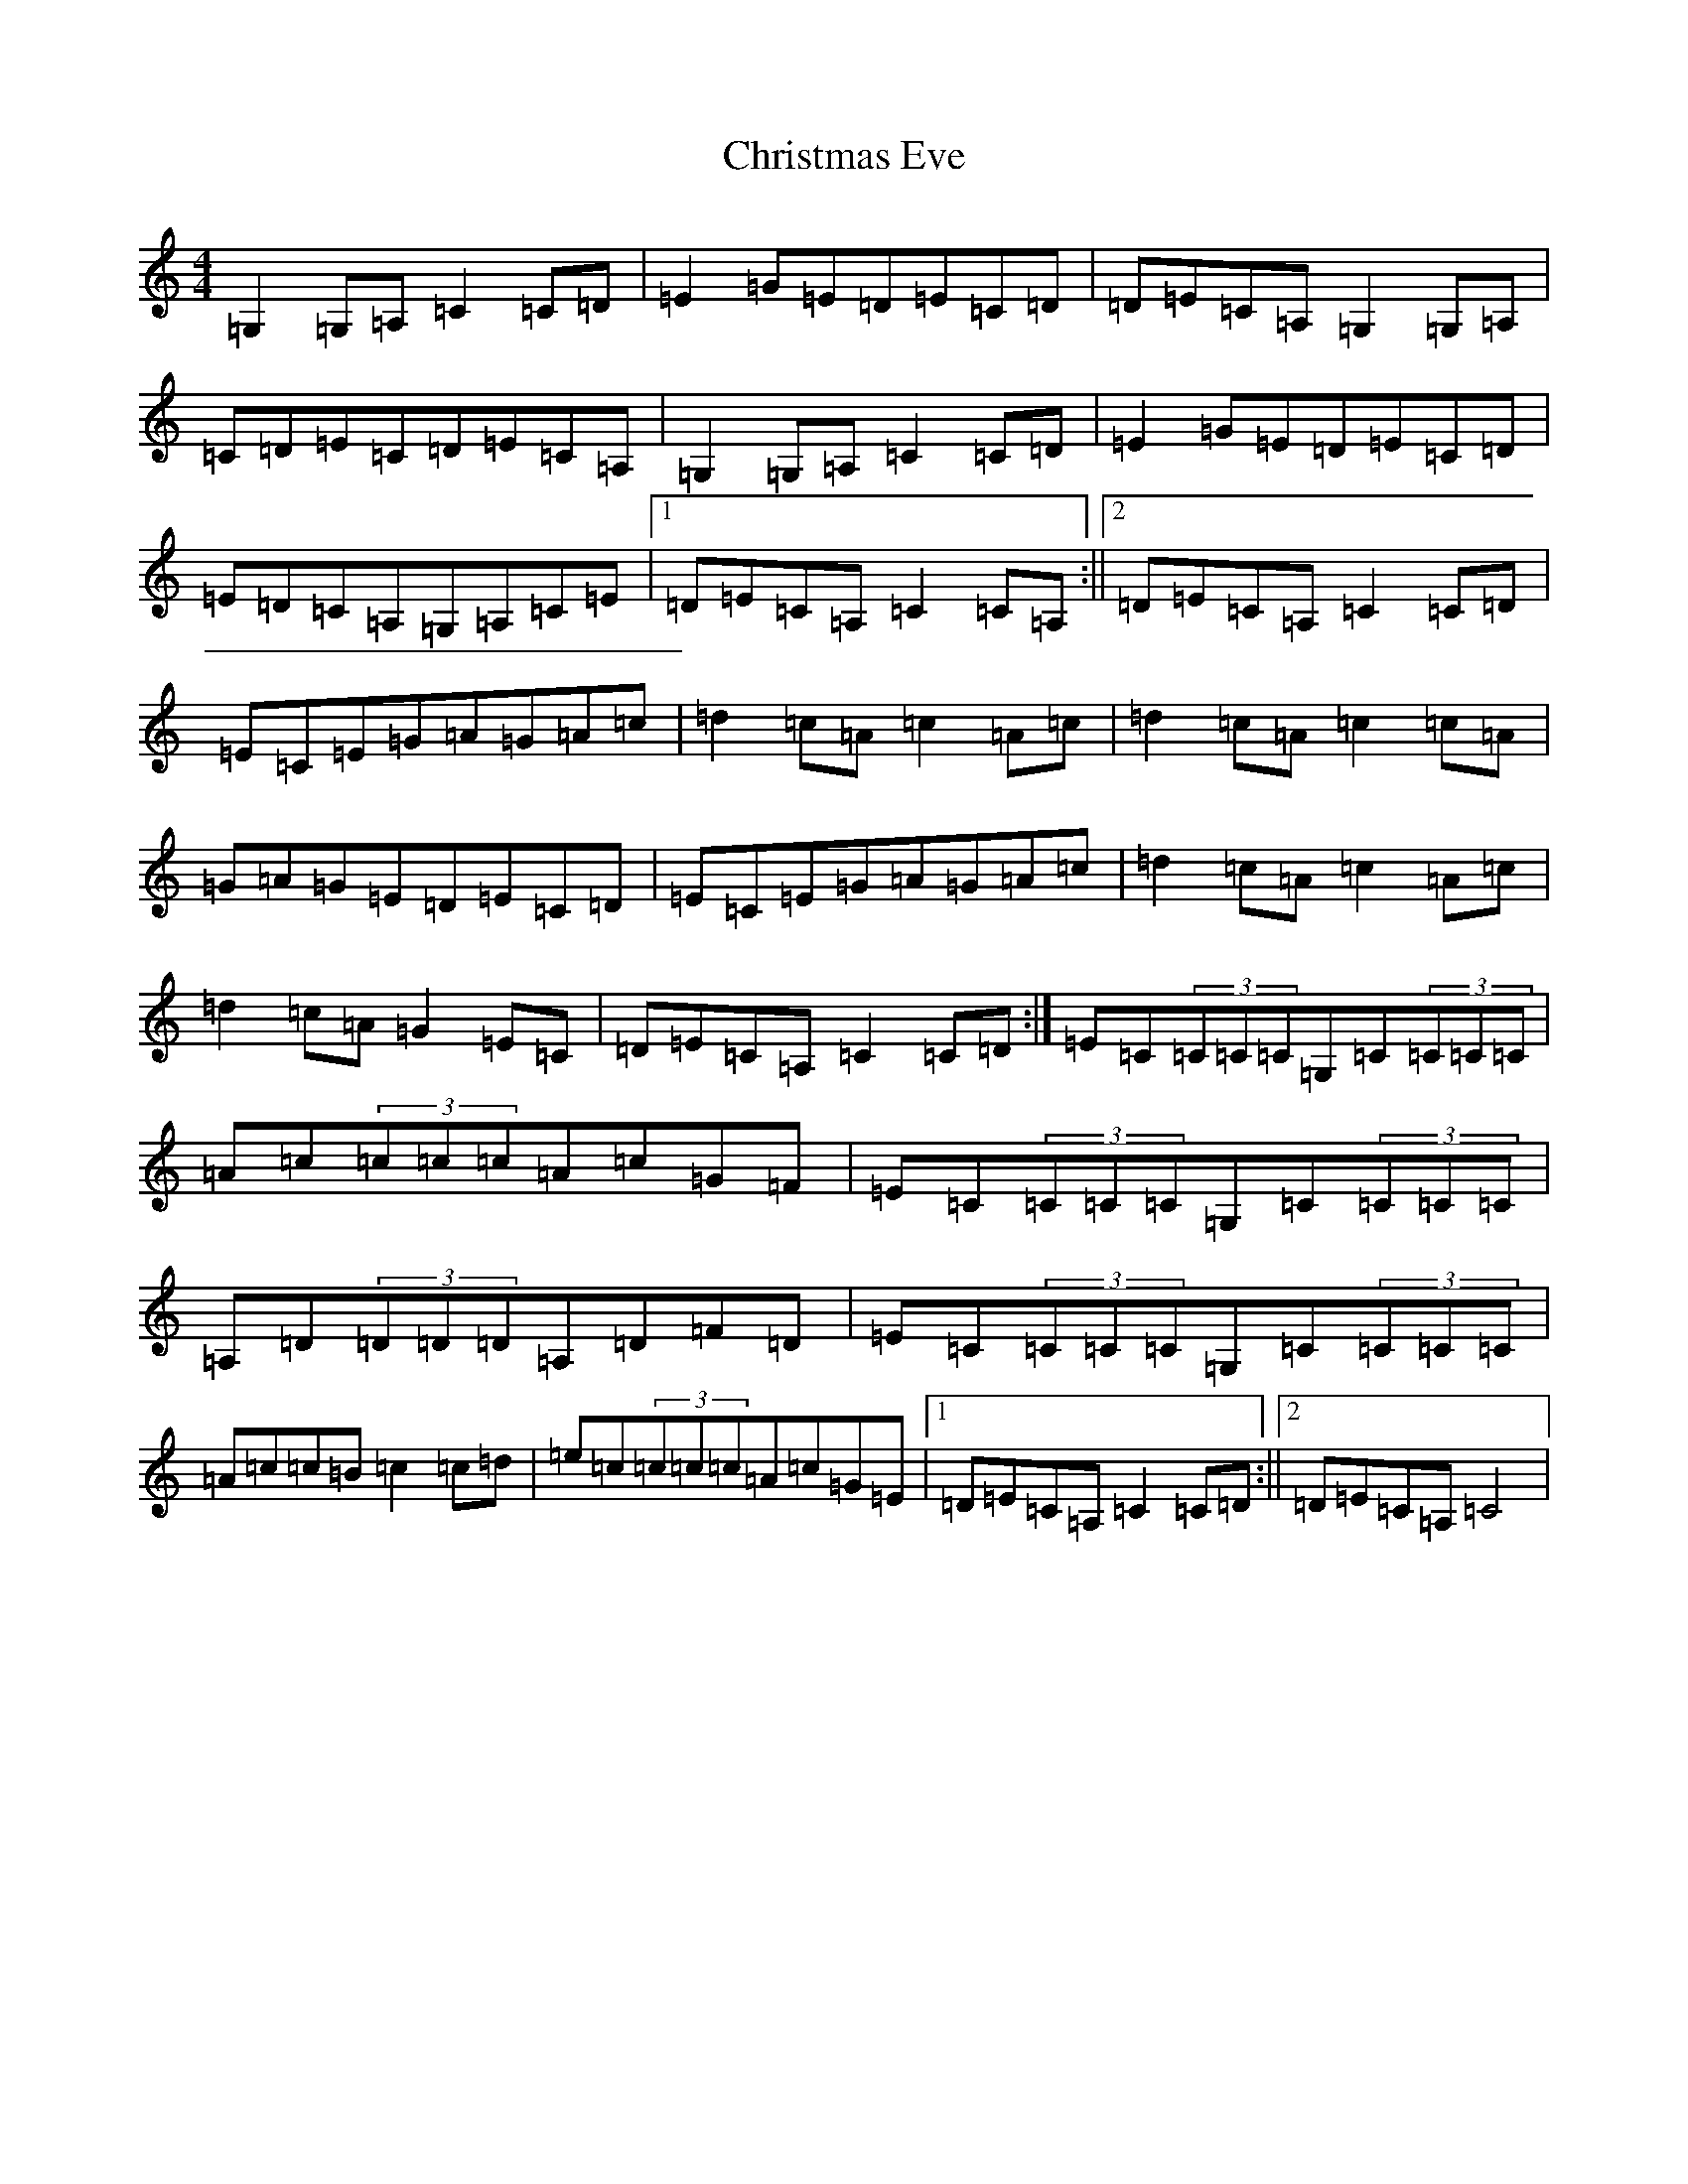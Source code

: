 X: 3662
T: Christmas Eve
S: https://thesession.org/tunes/440#setting13303
R: reel
M:4/4
L:1/8
K: C Major
=G,2=G,=A,=C2=C=D|=E2=G=E=D=E=C=D|=D=E=C=A,=G,2=G,=A,|=C=D=E=C=D=E=C=A,|=G,2=G,=A,=C2=C=D|=E2=G=E=D=E=C=D|=E=D=C=A,=G,=A,=C=E|1=D=E=C=A,=C2=C=A,:||2=D=E=C=A,=C2=C=D|=E=C=E=G=A=G=A=c|=d2=c=A=c2=A=c|=d2=c=A=c2=c=A|=G=A=G=E=D=E=C=D|=E=C=E=G=A=G=A=c|=d2=c=A=c2=A=c|=d2=c=A=G2=E=C|=D=E=C=A,=C2=C=D:|=E=C(3=C=C=C=G,=C(3=C=C=C|=A=c(3=c=c=c=A=c=G=F|=E=C(3=C=C=C=G,=C(3=C=C=C|=A,=D(3=D=D=D=A,=D=F=D|=E=C(3=C=C=C=G,=C(3=C=C=C|=A=c=c=B=c2=c=d|=e=c(3=c=c=c=A=c=G=E|1=D=E=C=A,=C2=C=D:||2=D=E=C=A,=C4|